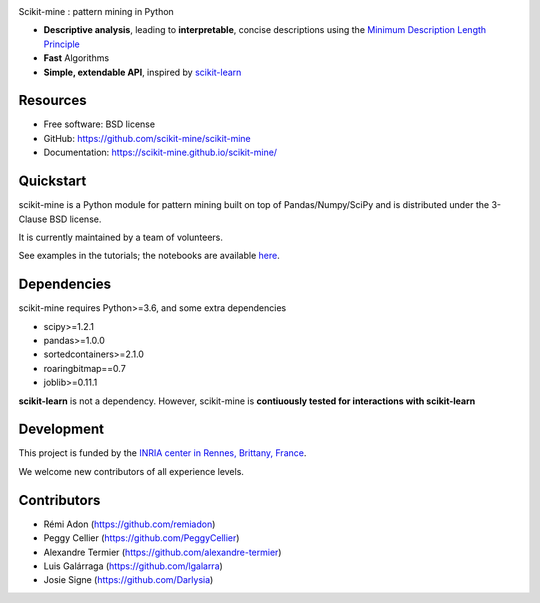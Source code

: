 
.. image:: https://badge.fury.io/py/scikit-mine.svg
    :target: https://badge.fury.io/py/scikit-mine


.. image:: https://codecov.io/gh/remiadon/scikit-mine/branch/master/graph/badge.svg
  :target: https://codecov.io/gh/remiadon/scikit-mine
        
.. image:: https://img.shields.io/badge/powered%20by-INRIA-orange.svg?style=flat&colorA=384257&colorB=E23324
  :target: https://www.inria.fr/en


Scikit-mine : pattern mining in Python

* **Descriptive analysis**, leading to **interpretable**, concise descriptions using the `Minimum Description Length Principle <https://en.wikipedia.org/wiki/Minimum_description_length>`_
* **Fast** Algorithms
* **Simple, extendable API**, inspired by scikit-learn_

.. _scikit-learn: https://scikit-learn.org/


Resources
---------

* Free software: BSD license
* GitHub: https://github.com/scikit-mine/scikit-mine
* Documentation: https://scikit-mine.github.io/scikit-mine/


Quickstart
----------


scikit-mine is a Python module for pattern mining built on top of
Pandas/Numpy/SciPy and is distributed under the 3-Clause BSD license.

It is currently maintained by a team of volunteers.

See examples in the tutorials; the notebooks are available here_.


.. _here: https://github.com/scikit-mine/scikit-mine/tree/master/docs/tutorials


Dependencies
------------

scikit-mine requires Python>=3.6,
and some extra dependencies

* scipy>=1.2.1
* pandas>=1.0.0
* sortedcontainers>=2.1.0
* roaringbitmap==0.7
* joblib>=0.11.1

**scikit-learn** is not a dependency. However, scikit-mine is **contiuously tested for interactions with scikit-learn**

Development
-----------

This project is funded by the `INRIA center in Rennes, Brittany, France <https://www.inria.fr/fr/centre-inria-rennes-bretagne-atlantique>`_.

We welcome new contributors of all experience levels. 


Contributors
------------

- Rémi Adon (https://github.com/remiadon)
- Peggy Cellier (https://github.com/PeggyCellier)
- Alexandre Termier (https://github.com/alexandre-termier)
- Luis Galárraga (https://github.com/lgalarra)
- Josie Signe (https://github.com/Darlysia)
